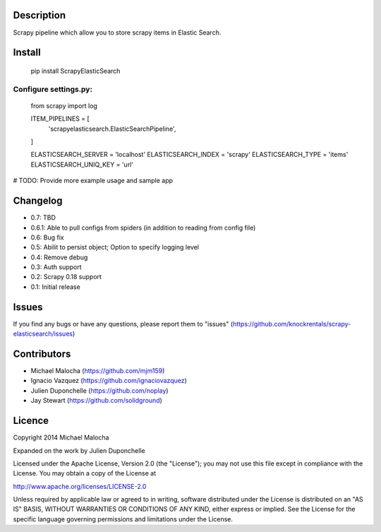 Description
===========
Scrapy pipeline which allow you to store scrapy items in Elastic Search.

Install
=======
   pip install ScrapyElasticSearch

Configure settings.py:
----------------------
    from scrapy import log

    ITEM_PIPELINES = [
      'scrapyelasticsearch.ElasticSearchPipeline',
    ]

    ELASTICSEARCH_SERVER = 'localhost'
    ELASTICSEARCH_INDEX = 'scrapy'
    ELASTICSEARCH_TYPE = 'items'
    ELASTICSEARCH_UNIQ_KEY = 'url'

# TODO:
Provide more example usage and sample app

Changelog
=========

* 0.7: TBD
* 0.6.1: Able to pull configs from spiders (in addition to reading from config file)
* 0.6: Bug fix
* 0.5: Abilit to persist object; Option to specify logging level
* 0.4: Remove debug
* 0.3: Auth support
* 0.2: Scrapy 0.18 support
* 0.1: Initial release

Issues
=============
If you find any bugs or have any questions, please report them to "issues" (https://github.com/knockrentals/scrapy-elasticsearch/issues)

Contributors
=============
* Michael Malocha (https://github.com/mjm159)
* Ignacio Vazquez (https://github.com/ignaciovazquez)
* Julien Duponchelle (https://github.com/noplay)
* Jay Stewart (https://github.com/solidground)

Licence
=======
Copyright 2014 Michael Malocha

Expanded on the work by Julien Duponchelle

Licensed under the Apache License, Version 2.0 (the "License");
you may not use this file except in compliance with the License.
You may obtain a copy of the License at

http://www.apache.org/licenses/LICENSE-2.0

Unless required by applicable law or agreed to in writing, software
distributed under the License is distributed on an "AS IS" BASIS,
WITHOUT WARRANTIES OR CONDITIONS OF ANY KIND, either express or implied.
See the License for the specific language governing permissions and
limitations under the License.
